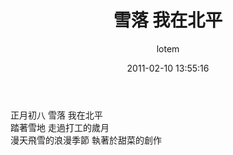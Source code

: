 #+TITLE:       雪落 我在北平
#+AUTHOR:      lotem
#+EMAIL:       lotem@g-mac
#+DATE:        2011-02-10 13:55:16
#+URI:         /blog/%y/%m/%d/siue-luo
#+KEYWORDS:
#+TAGS:        日記
#+LANGUAGE:    zh
#+OPTIONS:     H:3 num:nil toc:nil \n:t ::t |:t ^:nil -:nil f:t *:t <:t
#+DESCRIPTION:

正月初八 雪落 我在北平
踏著雪地 走過打工的歲月
漫天飛雪的浪漫季節 執著於甜菜的創作
